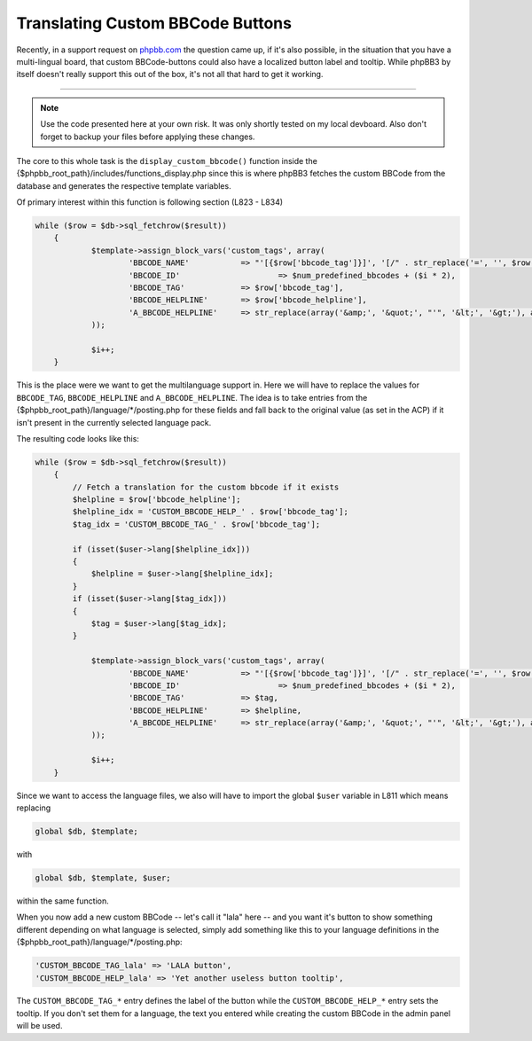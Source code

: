 Translating Custom BBCode Buttons
#################################

Recently, in a support request on `phpbb.com <http://www.phpbb.com>`_ the question came up, if it's also possible, in the
situation that you have a multi-lingual board, that custom BBCode-buttons
could also have a localized button label and tooltip. While phpBB3 by itself
doesn't really support this out of the box, it's not all that hard to
get it working.

-------------------------------


.. note::
    Use the code presented here at your own risk. It was only shortly 
    tested on my local devboard. Also don't forget to backup your files
    before applying these changes.

The core to this whole task is the ``display_custom_bbcode()`` function inside
the {$phpbb_root_path}/includes/functions_display.php since this is where
phpBB3 fetches the custom BBCode from the database and generates the 
respective template variables. 

Of primary interest within this function is following section (L823 - L834)

.. sourcecode:: php
    
    while ($row = $db->sql_fetchrow($result))
	{
		$template->assign_block_vars('custom_tags', array(
			'BBCODE_NAME'		=> "'[{$row['bbcode_tag']}]', '[/" . str_replace('=', '', $row['bbcode_tag']) . "]'",
			'BBCODE_ID'			=> $num_predefined_bbcodes + ($i * 2),
			'BBCODE_TAG'		=> $row['bbcode_tag'],
			'BBCODE_HELPLINE'	=> $row['bbcode_helpline'],
			'A_BBCODE_HELPLINE'	=> str_replace(array('&amp;', '&quot;', "'", '&lt;', '&gt;'), array('&', '"', "\'", '<', '>'), $row['bbcode_helpline']),
		));

		$i++;
	}
	
This is the place were we want to get the multilanguage support in. Here
we will have to replace the values for ``BBCODE_TAG``, ``BBCODE_HELPLINE`` and 
``A_BBCODE_HELPLINE``. The idea is to take entries from the {$phpbb_root_path}/language/\*/posting.php for these fields and fall back
to the original value (as set in the ACP) if it isn't present in the 
currently selected language pack.

The resulting code looks like this:

.. sourcecode:: php
    
    while ($row = $db->sql_fetchrow($result))
	{
	    // Fetch a translation for the custom bbcode if it exists
	    $helpline = $row['bbcode_helpline'];
	    $helpline_idx = 'CUSTOM_BBCODE_HELP_' . $row['bbcode_tag'];
	    $tag_idx = 'CUSTOM_BBCODE_TAG_' . $row['bbcode_tag'];
	    
	    if (isset($user->lang[$helpline_idx]))
	    {
	        $helpline = $user->lang[$helpline_idx];
	    }
	    if (isset($user->lang[$tag_idx]))
	    {
	        $tag = $user->lang[$tag_idx];
	    }
	    
		$template->assign_block_vars('custom_tags', array(
			'BBCODE_NAME'		=> "'[{$row['bbcode_tag']}]', '[/" . str_replace('=', '', $row['bbcode_tag']) . "]'",
			'BBCODE_ID'			=> $num_predefined_bbcodes + ($i * 2),
			'BBCODE_TAG'		=> $tag,
			'BBCODE_HELPLINE'	=> $helpline,
			'A_BBCODE_HELPLINE'	=> str_replace(array('&amp;', '&quot;', "'", '&lt;', '&gt;'), array('&', '"', "\'", '<', '>'), $helpline),
		));

		$i++;
	}
	
Since we want to access the language files, we also will have to import
the global ``$user`` variable in L811 which means replacing

.. sourcecode:: php
    
    global $db, $template;
	
with 

.. sourcecode:: php
    
    global $db, $template, $user;

within the same function.
	
When you now add a new custom BBCode -- let's call it "lala" here -- and you
want it's button to show something different depending on what language is
selected, simply add something like this to your language definitions in the
{$phpbb_root_path}/language/\*/posting.php:

.. sourcecode:: php
    
    'CUSTOM_BBCODE_TAG_lala' => 'LALA button',
    'CUSTOM_BBCODE_HELP_lala' => 'Yet another useless button tooltip',
    
The ``CUSTOM_BBCODE_TAG_*`` entry defines the label of the button while the
``CUSTOM_BBCODE_HELP_*`` entry sets the tooltip. If you don't set them for
a language, the text you entered while creating the custom BBCode in the 
admin panel will be used.